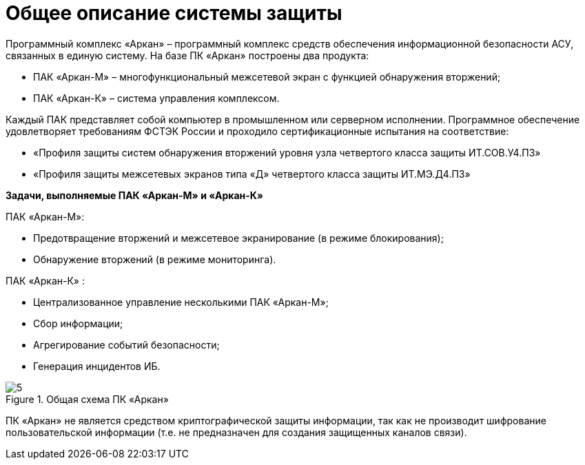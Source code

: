 :imagesdir: img

=	Общее описание системы защиты

Программный комплекс «Аркан» – программный комплекс средств обеспечения информационной
безопасности АСУ, связанных в единую систему. На базе ПК «Аркан» построены два продукта:

•	ПАК «Аркан-М» – многофункциональный межсетевой экран с функцией обнаружения вторжений;
•	ПАК «Аркан-К» – система управления комплексом.

Каждый ПАК представляет собой компьютер в промышленном или серверном исполнении.
Программное обеспечение удовлетворяет требованиям ФСТЭК России и проходило сертификационные
испытания на соответствие:

•	«Профиля защиты систем обнаружения вторжений уровня узла четвертого класса защиты ИТ.СОВ.У4.ПЗ»
•	«Профиля защиты межсетевых экранов типа «Д» четвертого класса защиты ИТ.МЭ.Д4.ПЗ»

*Задачи, выполняемые ПАК «Аркан-М» и «Аркан-К»*

ПАК «Аркан-М»:

•	Предотвращение вторжений и межсетевое экранирование (в режиме блокирования);
•	Обнаружение вторжений (в режиме мониторинга).

ПАК «Аркан-К» :

•	Централизованное управление несколькими ПАК «Аркан-М»;
•	Сбор информации;
•	Агрегирование событий безопасности;
•	Генерация инцидентов ИБ.

.Общая схема ПК «Аркан»
image::5.png[]

ПК «Аркан» не является средством криптографической защиты информации, так как не
производит шифрование пользовательской информации (т.е. не предназначен для создания
защищенных каналов связи).

<<<<
